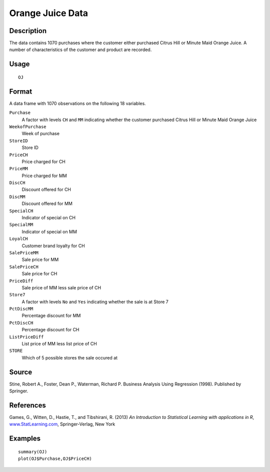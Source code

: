 +--------------------------------------+--------------------------------------+
| OJ                                   |
| R Documentation                      |
+--------------------------------------+--------------------------------------+

Orange Juice Data
-----------------

Description
~~~~~~~~~~~

The data contains 1070 purchases where the customer either purchased
Citrus Hill or Minute Maid Orange Juice. A number of characteristics of
the customer and product are recorded.

Usage
~~~~~

::

    OJ

Format
~~~~~~

A data frame with 1070 observations on the following 18 variables.

``Purchase``
    A factor with levels ``CH`` and ``MM`` indicating whether the
    customer purchased Citrus Hill or Minute Maid Orange Juice

``WeekofPurchase``
    Week of purchase

``StoreID``
    Store ID

``PriceCH``
    Price charged for CH

``PriceMM``
    Price charged for MM

``DiscCH``
    Discount offered for CH

``DiscMM``
    Discount offered for MM

``SpecialCH``
    Indicator of special on CH

``SpecialMM``
    Indicator of special on MM

``LoyalCH``
    Customer brand loyalty for CH

``SalePriceMM``
    Sale price for MM

``SalePriceCH``
    Sale price for CH

``PriceDiff``
    Sale price of MM less sale price of CH

``Store7``
    A factor with levels ``No`` and ``Yes`` indicating whether the sale
    is at Store 7

``PctDiscMM``
    Percentage discount for MM

``PctDiscCH``
    Percentage discount for CH

``ListPriceDiff``
    List price of MM less list price of CH

``STORE``
    Which of 5 possible stores the sale occured at

Source
~~~~~~

Stine, Robert A., Foster, Dean P., Waterman, Richard P. Business
Analysis Using Regression (1998). Published by Springer.

References
~~~~~~~~~~

Games, G., Witten, D., Hastie, T., and Tibshirani, R. (2013) *An
Introduction to Statistical Learning with applications in R*,
`www.StatLearning.com <www.StatLearning.com>`__, Springer-Verlag, New
York

Examples
~~~~~~~~

::

    summary(OJ)
    plot(OJ$Purchase,OJ$PriceCH)

